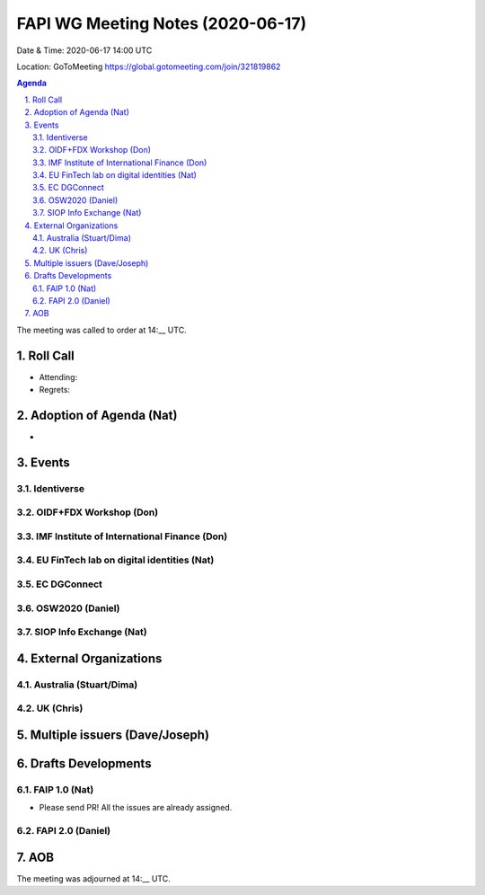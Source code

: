 ============================================
FAPI WG Meeting Notes (2020-06-17) 
============================================
Date & Time: 2020-06-17 14:00 UTC

Location: GoToMeeting https://global.gotomeeting.com/join/321819862

.. sectnum:: 
   :suffix: .


.. contents:: Agenda

The meeting was called to order at 14:__ UTC. 

Roll Call 
===========
* Attending: 
* Regrets: 

Adoption of Agenda (Nat)
===========================
* 

Events
===============
Identiverse 
----------------

OIDF+FDX Workshop (Don)
-------------------------

IMF Institute of International Finance (Don)
---------------------------------------------

EU FinTech lab on digital identities (Nat)
-----------------------------------------------

EC DGConnect
------------------------------

OSW2020 (Daniel)
---------------------


SIOP Info Exchange (Nat)
--------------------------

External Organizations
========================

Australia (Stuart/Dima)
-------------------------


UK (Chris)
------------------



Multiple issuers (Dave/Joseph)
=================================



Drafts Developments
=====================
FAIP 1.0 (Nat)
-----------------------------
* Please send PR! All the issues are already assigned. 

FAPI 2.0 (Daniel)
-----------------------------


AOB
==========================


The meeting was adjourned at 14:__ UTC.